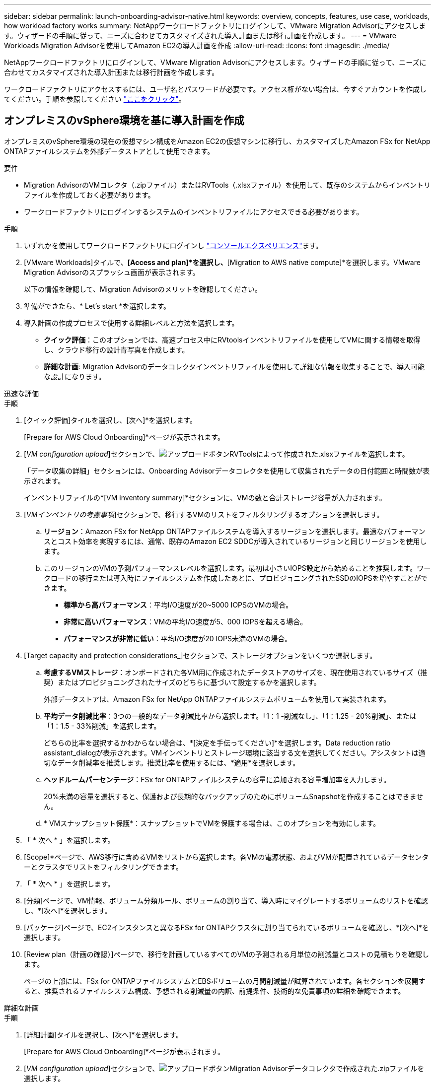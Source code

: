 ---
sidebar: sidebar 
permalink: launch-onboarding-advisor-native.html 
keywords: overview, concepts, features, use case, workloads, how workload factory works 
summary: NetAppワークロードファクトリにログインして、VMware Migration Advisorにアクセスします。ウィザードの手順に従って、ニーズに合わせてカスタマイズされた導入計画または移行計画を作成します。 
---
= VMware Workloads Migration Advisorを使用してAmazon EC2の導入計画を作成
:allow-uri-read: 
:icons: font
:imagesdir: ./media/


[role="lead"]
NetAppワークロードファクトリにログインして、VMware Migration Advisorにアクセスします。ウィザードの手順に従って、ニーズに合わせてカスタマイズされた導入計画または移行計画を作成します。

ワークロードファクトリにアクセスするには、ユーザ名とパスワードが必要です。アクセス権がない場合は、今すぐアカウントを作成してください。手順を参照してください https://docs.netapp.com/us-en/workload-setup-admin/quick-start.html["ここをクリック"]。



== オンプレミスのvSphere環境を基に導入計画を作成

オンプレミスのvSphere環境の現在の仮想マシン構成をAmazon EC2の仮想マシンに移行し、カスタマイズしたAmazon FSx for NetApp ONTAPファイルシステムを外部データストアとして使用できます。

.要件
* Migration AdvisorのVMコレクタ（.zipファイル）またはRVTools（.xlsxファイル）を使用して、既存のシステムからインベントリファイルを作成しておく必要があります。
* ワークロードファクトリにログインするシステムのインベントリファイルにアクセスできる必要があります。


.手順
. いずれかを使用してワークロードファクトリにログインし https://docs.netapp.com/us-en/workload-setup-admin/console-experiences.html["コンソールエクスペリエンス"^]ます。
. [VMware Workloads]タイルで、*[Access and plan]*を選択し、*[Migration to AWS native compute]*を選択します。VMware Migration Advisorのスプラッシュ画面が表示されます。
+
以下の情報を確認して、Migration Advisorのメリットを確認してください。

. 準備ができたら、* Let's start *を選択します。
. 導入計画の作成プロセスで使用する詳細レベルと方法を選択します。
+
** *クイック評価*：このオプションでは、高速プロセス中にRVtoolsインベントリファイルを使用してVMに関する情報を取得し、クラウド移行の設計青写真を作成します。
** *詳細な計画*: Migration Advisorのデータコレクタインベントリファイルを使用して詳細な情報を収集することで、導入可能な設計になります。




[role="tabbed-block"]
====
.迅速な評価
--
.手順
. [クイック評価]タイルを選択し、[次へ]*を選択します。
+
[Prepare for AWS Cloud Onboarding]*ページが表示されます。

. [_VM configuration upload_]セクションで、image:button-upload-file.png["アップロードボタン"]RVToolsによって作成された.xlsxファイルを選択します。
+
「データ収集の詳細」セクションには、Onboarding Advisorデータコレクタを使用して収集されたデータの日付範囲と時間数が表示されます。

+
インベントリファイルの*[VM inventory summary]*セクションに、VMの数と合計ストレージ容量が入力されます。

. [_VMインベントリの考慮事項_]セクションで、移行するVMのリストをフィルタリングするオプションを選択します。
+
.. *リージョン*：Amazon FSx for NetApp ONTAPファイルシステムを導入するリージョンを選択します。最適なパフォーマンスとコスト効率を実現するには、通常、既存のAmazon EC2 SDDCが導入されているリージョンと同じリージョンを使用します。
.. このリージョンのVMの予測パフォーマンスレベルを選択します。最初は小さいIOPS設定から始めることを推奨します。ワークロードの移行または導入時にファイルシステムを作成したあとに、プロビジョニングされたSSDのIOPSを増やすことができます。
+
*** *標準から高パフォーマンス*：平均I/O速度が20~5000 IOPSのVMの場合。
*** *非常に高いパフォーマンス*：VMの平均I/O速度が5、000 IOPSを超える場合。
*** *パフォーマンスが非常に低い*：平均I/O速度が20 IOPS未満のVMの場合。




. [Target capacity and protection considerations_]セクションで、ストレージオプションをいくつか選択します。
+
.. *考慮するVMストレージ*：オンボードされた各VM用に作成されたデータストアのサイズを、現在使用されているサイズ（推奨）またはプロビジョニングされたサイズのどちらに基づいて設定するかを選択します。
+
外部データストアは、Amazon FSx for NetApp ONTAPファイルシステムボリュームを使用して実装されます。

.. *平均データ削減比率*：3つの一般的なデータ削減比率から選択します。「1：1 -削減なし」、「1：1.25 - 20%削減」、または「1：1.5 - 33%削減」を選択します。
+
どちらの比率を選択するかわからない場合は、*[決定を手伝ってください]*を選択します。Data reduction ratio assistant_dialogが表示されます。VMインベントリとストレージ環境に該当する文を選択してください。アシスタントは適切なデータ削減率を推奨します。推奨比率を使用するには、*適用*を選択します。

.. *ヘッドルームパーセンテージ*：FSx for ONTAPファイルシステムの容量に追加される容量増加率を入力します。
+
20%未満の容量を選択すると、保護および長期的なバックアップのためにボリュームSnapshotを作成することはできません。

.. * VMスナップショット保護*：スナップショットでVMを保護する場合は、このオプションを有効にします。


. 「 * 次へ * 」を選択します。
. [Scope]*ページで、AWS移行に含めるVMをリストから選択します。各VMの電源状態、およびVMが配置されているデータセンターとクラスタでリストをフィルタリングできます。
. 「 * 次へ * 」を選択します。
. [分類]ページで、VM情報、ボリューム分類ルール、ボリュームの割り当て、導入時にマイグレートするボリュームのリストを確認し、*[次へ]*を選択します。
. [パッケージ]ページで、EC2インスタンスと異なるFSx for ONTAPクラスタに割り当てられているボリュームを確認し、*[次へ]*を選択します。
. [Review plan（計画の確認）]ページで、移行を計画しているすべてのVMの予測される月単位の削減量とコストの見積もりを確認します。
+
ページの上部には、FSx for ONTAPファイルシステムとEBSボリュームの月間削減量が試算されています。各セクションを展開すると、推奨されるファイルシステム構成、予想される削減量の内訳、前提条件、技術的な免責事項の詳細を確認できます。



--
.詳細な計画
--
.手順
. [詳細計画]タイルを選択し、[次へ]*を選択します。
+
[Prepare for AWS Cloud Onboarding]*ページが表示されます。

. [_VM configuration upload_]セクションで、image:button-upload-file.png["アップロードボタン"]Migration Advisorデータコレクタで作成された.zipファイルを選択します。
+
「データ収集の詳細」セクションには、Onboarding Advisorデータコレクタを使用して収集されたデータの日付範囲と時間数が表示されます。

+
インベントリファイルの*[VM inventory summary]*セクションに、VMの数と合計ストレージ容量が入力されます。

. [_VM inventory considerations_]セクションで、Amazon FSx for NetApp ONTAPファイルシステムを導入するリージョンを選択します。最適なパフォーマンスとコスト効率を実現するには、通常、既存のAmazon EC2 SDDCが導入されているリージョンと同じリージョンを使用します。
. [Target capacity and protection considerations_]セクションで、ストレージオプションをいくつか選択します。
+
.. *考慮するVMストレージ*：オンボードされた各VM用に作成されたデータストアのサイズを、現在使用されているサイズ（推奨）またはプロビジョニングされたサイズのどちらに基づいて設定するかを選択します。
+
外部データストアは、Amazon FSx for NetApp ONTAPファイルシステムボリュームを使用して実装されます。

.. *平均データ削減比率*：3つの一般的なデータ削減比率から選択します。「1：1 -削減なし」、「1：1.25 - 20%削減」、または「1：1.5 - 33%削減」を選択します。
+
どちらの比率を選択するかわからない場合は、*[決定を手伝ってください]*を選択します。Data reduction ratio assistant_dialogが表示されます。VMインベントリとストレージ環境に該当する文を選択してください。アシスタントは適切なデータ削減率を推奨します。推奨比率を使用するには、*適用*を選択します。

.. *ヘッドルームパーセンテージ*：FSx for ONTAPファイルシステムの容量に追加される容量増加率を入力します。
+
20%未満の容量を選択すると、保護および長期的なバックアップのためにボリュームSnapshotを作成することはできません。

.. * VMスナップショット保護*：スナップショットでVMを保護する場合は、このオプションを有効にします。


. 「 * 次へ * 」を選択します。
. [Scope]*ページで、AWS移行に含めるVMをリストから選択します。各VMの電源状態、およびVMが配置されているデータセンターとクラスタでリストをフィルタリングできます。
+
VMリストでは、列として表示するVM情報のタイプを選択できます。

. 「 * 次へ * 」を選択します。
. [分類]ページで、VM情報、ボリューム分類ルール、ボリュームの割り当て、導入時にマイグレートするボリュームのリストを確認し、*[次へ]*を選択します。
. [パッケージ]ページで、EC2インスタンスと異なるFSx for ONTAPクラスタに割り当てられているボリュームを確認し、*[次へ]*を選択します。
. [Review plan（計画の確認）]ページで、移行を計画しているすべてのVMの予測される月単位の削減量とコストの見積もりを確認します。
+
ページの上部には、FSx for ONTAPファイルシステムとEBSボリュームの月間削減量が試算されています。各セクションを展開すると、推奨されるファイルシステム構成、予想される削減量の内訳、前提条件、技術的な免責事項の詳細を確認できます。



--
====
移行計画に満足したら、次のような選択肢があります。

* [Manage plan（計画の管理）]>[Save a plan（計画の保存）]*を選択して、導入計画のデータをアカウントに保存します。これにより、後で計画をインポートして、同様の要件のシステムを導入するときにテンプレートとして使用できます。保存する前にプランに名前を付けることができます。
* [プランの管理]>[プランのエクスポート]*を選択して、移行プランを.json形式のテンプレートとしてコンピューターに保存します。後で計画をインポートして、同様の要件のシステムを導入する際にテンプレートとして使用できます。
* [Manage plan（計画の管理）]>[Download a report（レポートのダウンロード）]*を選択して、レビュー用に計画を配布できるように、展開計画を.pdf形式でダウンロードします。
* [Manage plan]>[Download instance storage deployment]*を選択して、外部データストアの導入計画を.csv形式でダウンロードし、クラウドベースの新しいインテリジェントデータインフラストラクチャの作成に使用できるようにします。


[完了]*を選択すると、VMware移行アドバイザーのページに戻ることができます。



== 既存の計画に基づいて導入計画を作成する

以前に使用した既存の導入計画と同様の新しい導入計画を計画している場合は、その計画をインポートして変更を加え、新しい導入計画として保存できます。

.要件
ワークロードファクトリにログインするシステムから、既存の導入計画の.jsonファイルにアクセスできる必要があります。

.手順
. いずれかを使用してワークロードファクトリにログインし https://docs.netapp.com/us-en/workload-setup-admin/console-experiences.html["コンソールエクスペリエンス"^]ます。
. [VMware Workloads]タイルで、*[Access and plan]*を選択し、*[Migration to AWS native compute]*を選択します。
. [計画のインポート]*を選択します。
. 次のいずれかを実行します。
+
** [保存済み計画のロード]*を選択します。
+
... リストから、インポートする計画を選択します。
... [Load]*を選択します。


** [マイコンピュータから]*を選択します。
+
... 移行アドバイザにインポートする既存の.json計画ファイルを選択し、*[開く]*を選択します。






[Review plan（計画のレビュー）]ページが表示されます。です。前のセクションで説明したように、* Previous *を選択して前のページにアクセスし、プランの設定を変更できます。です。要件に合わせて計画をカスタマイズしたら、計画を保存するか、計画レポートをPDFファイルとしてダウンロードできます。
